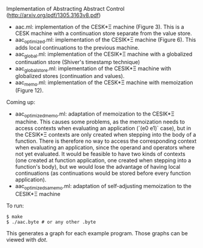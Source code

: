 Implementation of Abstracting Abstract Control (http://arxiv.org/pdf/1305.3163v8.pdf)

  - aac.ml: implementation of the CESK*Ξ machine (Figure 3). This is a CESK
    machine with a continuation store separate from the value store.
  - aac_optimized.ml: implementation of the CESIK*Ξ machine (Figure 6). This
    adds local continuations to the previous machine.
  - aac_global.ml: implementation of the CESIK*Ξ machine with a globalized
    continuation store (Shiver's timestamp technique)
  - aac_global_store.ml: implementation of the CESIK*Ξ machine with globalized
    stores (continuation and values).
  - aac_memo.ml: implementation of the CESK*Ξ machine with memoization
    (Figure 12).

Coming up:
  - aac_optimized_memo.ml: adaptation of memoization to the CESIK*Ξ
    machine. This causes some problems, as the memoization needs to access
    contexts when evaluating an application (`(e0 e1)` case), but in the CESIK*Ξ
    contexts are only created when stepping into the body of a function. There
    is therefore no way to access the corresponding context when evaluating an
    application, since the operand and operators where not yet evaluated. It
    would be feasible to have two kinds of contexts (one created at function
    application, one created when stepping into a function's body), but we would
    lose the advantage of having local continuations (as continuations would be
    stored before every function application).
  - aac_optimized_samemo.ml: adaptation of self-adjusting memoization to the
    CESIK*Ξ machine

To run:
#+BEGIN_SRC
$ make
$ ./aac.byte # or any other .byte
#+END_SRC

This generates a graph for each example program. Those graphs can be viewed with
/dot/.

